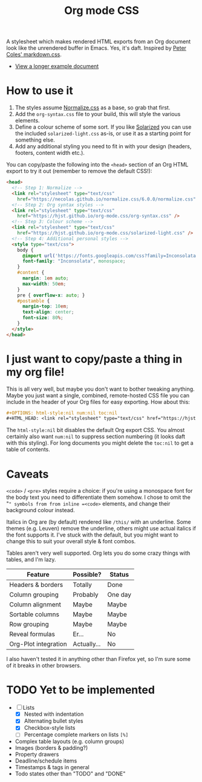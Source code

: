 #+OPTIONS: toc:nil num:nil html-style:nil
#+HTML_HEAD: <link rel="stylesheet" type="text/css" href="https://hjst.github.io/org-mode.css/combined.css" />
#+TITLE:Org mode CSS

A stylesheet which makes rendered HTML exports from an Org document look like the unrendered buffer in Emacs. Yes, it's daft. Inspired by [[https://github.com/mrcoles/markdown-css/][Peter Coles' markdown.css]]. 

- [[https://hjst.github.io/org-mode.css/init.html][View a longer example document]]

* How to use it

1. The styles assume [[https://github.com/necolas/normalize.css/][Normalize.css]] as a base, so grab that first.
2. Add the =org-syntax.css= file to your build, this will style the various elements.
3. Define a colour scheme of some sort. If you like [[http://ethanschoonover.com/solarized][Solarized]] you can use the included =solarized-light.css= as-is, or use it as a starting point for something else.
4. Add any additional styling you need to fit in with your design (headers, footers, content width etc.).

You can copy/paste the following into the =<head>= section of an Org HTML export to try it out (remember to remove the default CSS!):

#+BEGIN_SRC html
  <head>
    <!-- Step 1: Normalize -->
    <link rel="stylesheet" type="text/css"
      href="https://necolas.github.io/normalize.css/6.0.0/normalize.css" />
    <!-- Step 2: Org syntax styles -->
    <link rel="stylesheet" type="text/css"
      href="https://hjst.github.io/org-mode.css/org-syntax.css" />
    <!-- Step 3: Colour scheme -->
    <link rel="stylesheet" type="text/css"
      href="https://hjst.github.io/org-mode.css/solarized-light.css" />
    <!-- Step 4: Additional personal styles -->
    <style type="text/css">
      body {
        @import url('https://fonts.googleapis.com/css?family=Inconsolata');
        font-family: "Inconsolata", monospace;
      }
      #content {
        margin: 1em auto;
        max-width: 50em;
      }
      pre { overflow-x: auto; }
      #postamble {
        margin-top: 10em;
        text-align: center;
        font-size: 80%;
      }
    </style>
  </head>

#+END_SRC

* I just want to copy/paste a thing in my org file!

This is all very well, but maybe you don't want to bother tweaking anything. Maybe you just want a single, combined, remote-hosted CSS file you can include in the header of your Org files for easy exporting. How about this:

#+BEGIN_SRC org
  ,#+OPTIONS: html-style:nil num:nil toc:nil
  ,#+HTML_HEAD: <link rel="stylesheet" type="text/css" href="https://hjst.github.io/org-mode.css/combined.css" />
#+END_SRC

The =html-style:nil= bit disables the default Org export CSS. You almost certainly also want =num:nil= to suppress section numbering (it looks daft with this styling). For long documents you might delete the =toc:nil= to get a table of contents.

* Caveats

=<code>= / =<pre>= styles require a choice: if you're using a monospace font for the body text you need to differentiate them somehow. I chose to omit the "=" symbols from from inline =<code>= elements, and change their background colour instead.

Italics in Org are (by default) rendered like =/this/= with an underline. Some themes (e.g. Leuven) remove the underline, others might use actual italics if the font supports it. I've stuck with the default, but you might want to change this to suit your overall style & font combos.

Tables aren't very well supported. Org lets you do some crazy things with tables, and I'm lazy.

| Feature              | Possible? | Status  |
|----------------------+-----------+---------|
| Headers & borders    | Totally   | Done    |
| Column grouping      | Probably  | One day |
| Column alignment     | Maybe     | Maybe   |
| Sortable columns     | Maybe     | Maybe   |
| Row grouping         | Maybe     | Maybe   |
| Reveal formulas      | Er…       | No      |
| Org-Plot integration | Actually… | No      |

I also haven't tested it in anything other than Firefox yet, so I'm sure some of it breaks in other browsers.

* TODO Yet to be implemented

- [-] Lists
  - [X] Nested with indentation
  - [X] Alternating bullet styles
  - [X] Checkbox-style lists
  - [ ] Percentage complete markers on lists =[%]=
- Complex table layouts (e.g. column groups)
- Images (borders & padding?)
- Property drawers
- Deadline/schedule items
- Timestamps & tags in general
- Todo states other than "TODO" and "DONE"

